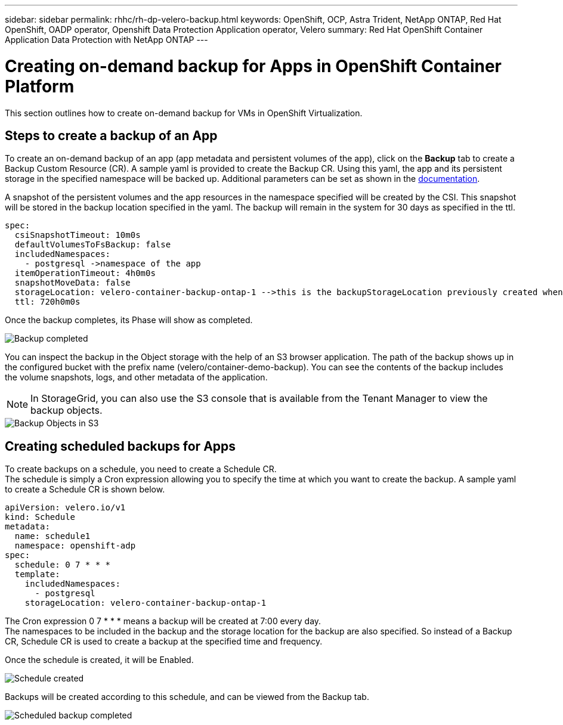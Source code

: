---
sidebar: sidebar
permalink: rhhc/rh-dp-velero-backup.html
keywords: OpenShift, OCP, Astra Trident, NetApp ONTAP, Red Hat OpenShift, OADP operator, Openshift Data Protection Application operator, Velero
summary: Red Hat OpenShift Container Application Data Protection with NetApp ONTAP
---

= Creating on-demand backup for Apps in OpenShift Container Platform 
:hardbreaks:
:nofooter:
:icons: font
:linkattrs:
:imagesdir: ./../media/

[.lead]
This section outlines how to create on-demand backup for VMs in OpenShift Virtualization.

== Steps to create a backup of an App

To create an on-demand backup of an app (app metadata and persistent volumes of the app), click on the **Backup** tab to create a Backup Custom Resource (CR). A sample yaml is provided to create the Backup CR. Using this yaml, the app and its persistent storage in the specified namespace will be backed up. Additional parameters can be set as shown in the link:https://docs.openshift.com/container-platform/4.14/backup_and_restore/application_backup_and_restore/backing_up_and_restoring/oadp-creating-backup-cr.html[documentation]. 

A snapshot of the persistent volumes and the app resources in the namespace specified will be created by the CSI. This snapshot will be stored in the backup location specified in the yaml. The backup will remain in the system for 30 days as specified in the ttl.

....
spec:
  csiSnapshotTimeout: 10m0s
  defaultVolumesToFsBackup: false
  includedNamespaces:
    - postgresql ->namespace of the app 
  itemOperationTimeout: 4h0m0s
  snapshotMoveData: false
  storageLocation: velero-container-backup-ontap-1 -->this is the backupStorageLocation previously created when Velero is configured.
  ttl: 720h0m0s
....


Once the backup completes, its Phase will show as completed.

image::redhat_openshift_OADP_backup_image1.png[Backup completed]

You can inspect the backup in the Object storage with the help of an S3 browser application. The path of the backup shows up in the configured bucket with the prefix name (velero/container-demo-backup). You can see the contents of the backup includes the volume snapshots, logs, and other metadata of the application. 

NOTE: In StorageGrid, you can also use the S3 console that is available from the Tenant Manager to view the backup objects.

image::redhat_openshift_OADP_backup_image2.png[Backup Objects in S3]

== Creating scheduled backups for Apps  

To create backups on a schedule, you need to create a Schedule CR. 
The schedule is simply a Cron expression allowing you to specify the time at which you want to create the backup. A sample yaml to create a Schedule CR is shown below. 

....
apiVersion: velero.io/v1
kind: Schedule
metadata:
  name: schedule1
  namespace: openshift-adp
spec:
  schedule: 0 7 * * *
  template:
    includedNamespaces:
      - postgresql
    storageLocation: velero-container-backup-ontap-1
....

The Cron expression 0 7  * * * means a backup will be created at 7:00 every day.
The namespaces to be included in the backup and the storage location for the backup are also specified. So instead of a Backup CR, Schedule CR is used to create a backup at the specified time and frequency.

Once the schedule is created, it will be Enabled.

image::redhat_openshift_OADP_backup_image3.png[Schedule created]

Backups will be created according to this schedule, and can be viewed from the Backup tab.

image::redhat_openshift_OADP_backup_image4.png[Scheduled backup completed]





  